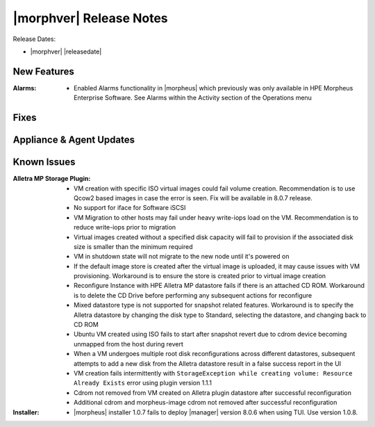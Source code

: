 .. _Release Notes:

************************
|morphver| Release Notes
************************

Release Dates:

- |morphver| |releasedate|

New Features
============

:Alarms: - Enabled Alarms functionality in |morpheus| which previously was only available in HPE Morpheus Enterprise Software. See Alarms within the Activity section of the Operations menu

Fixes
=====


Appliance & Agent Updates
=========================


Known Issues
============

:Alletra MP Storage Plugin: - VM creation with specific ISO virtual images could fail volume creation. Recommendation is to use Qcow2 based images in case the error is seen. Fix will be available in 8.0.7 release.
                            - No support for iface for Software iSCSI
                            - VM Migration to other hosts may fail under heavy write-iops load on the VM. Recommendation is to reduce write-iops prior to migration
                            - Virtual images created without a specified disk capacity will fail to provision if the associated disk size is smaller than the minimum required
                            - VM in shutdown state will not migrate to the new node until it's powered on
                            - If the default image store is created after the virtual image is uploaded, it may cause issues with VM provisioning. Workaround is to ensure the store is created prior to virtual image creation
                            - Reconfigure Instance with HPE Alletra MP datastore fails if there is an attached CD ROM. Workaround is to delete the CD Drive before performing any subsequent actions for reconfigure
                            - Mixed datastore type is not supported for snapshot related features. Workaround is to specify the Alletra datastore by changing the disk type to Standard, selecting the datastore, and changing back to CD ROM
                            - Ubuntu VM created using ISO fails to start after snapshot revert due to cdrom device becoming unmapped from the host during revert
                            - When a VM undergoes multiple root disk reconfigurations across different datastores, subsequent attempts to add a new disk from the Alletra datastore result in a false success report in the UI
                            - VM creation fails intermittently with ``StorageException while creating volume: Resource Already Exists`` error using plugin version 1.1.1
                            - Cdrom not removed from VM created on Alletra plugin datastore after successful reconfiguration
                            - Additional cdrom and morpheus-image cdrom not removed after successful reconfiguration
:Installer: - |morpheus| installer 1.0.7 fails to deploy |manager| version 8.0.6 when using TUI. Use version 1.0.8.
